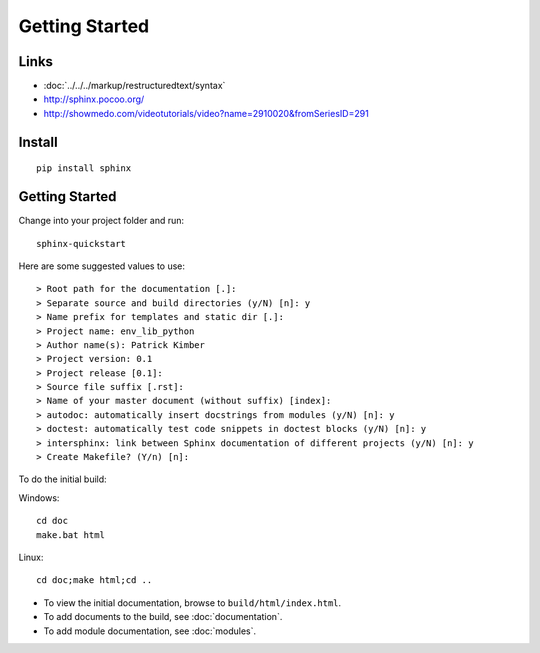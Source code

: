 Getting Started
***************

Links
=====

- :doc:`../../../markup/restructuredtext/syntax`
- http://sphinx.pocoo.org/
- http://showmedo.com/videotutorials/video?name=2910020&fromSeriesID=291

Install
=======

::

  pip install sphinx

Getting Started
===============

Change into your project folder and run::

  sphinx-quickstart

Here are some suggested values to use::

  > Root path for the documentation [.]:
  > Separate source and build directories (y/N) [n]: y
  > Name prefix for templates and static dir [.]:
  > Project name: env_lib_python
  > Author name(s): Patrick Kimber
  > Project version: 0.1
  > Project release [0.1]:
  > Source file suffix [.rst]:
  > Name of your master document (without suffix) [index]:
  > autodoc: automatically insert docstrings from modules (y/N) [n]: y
  > doctest: automatically test code snippets in doctest blocks (y/N) [n]: y
  > intersphinx: link between Sphinx documentation of different projects (y/N) [n]: y
  > Create Makefile? (Y/n) [n]:

To do the initial build:

Windows::

  cd doc
  make.bat html

Linux::

  cd doc;make html;cd ..

- To view the initial documentation, browse to ``build/html/index.html``.
- To add documents to the build, see :doc:`documentation`.
- To add module documentation, see :doc:`modules`.
